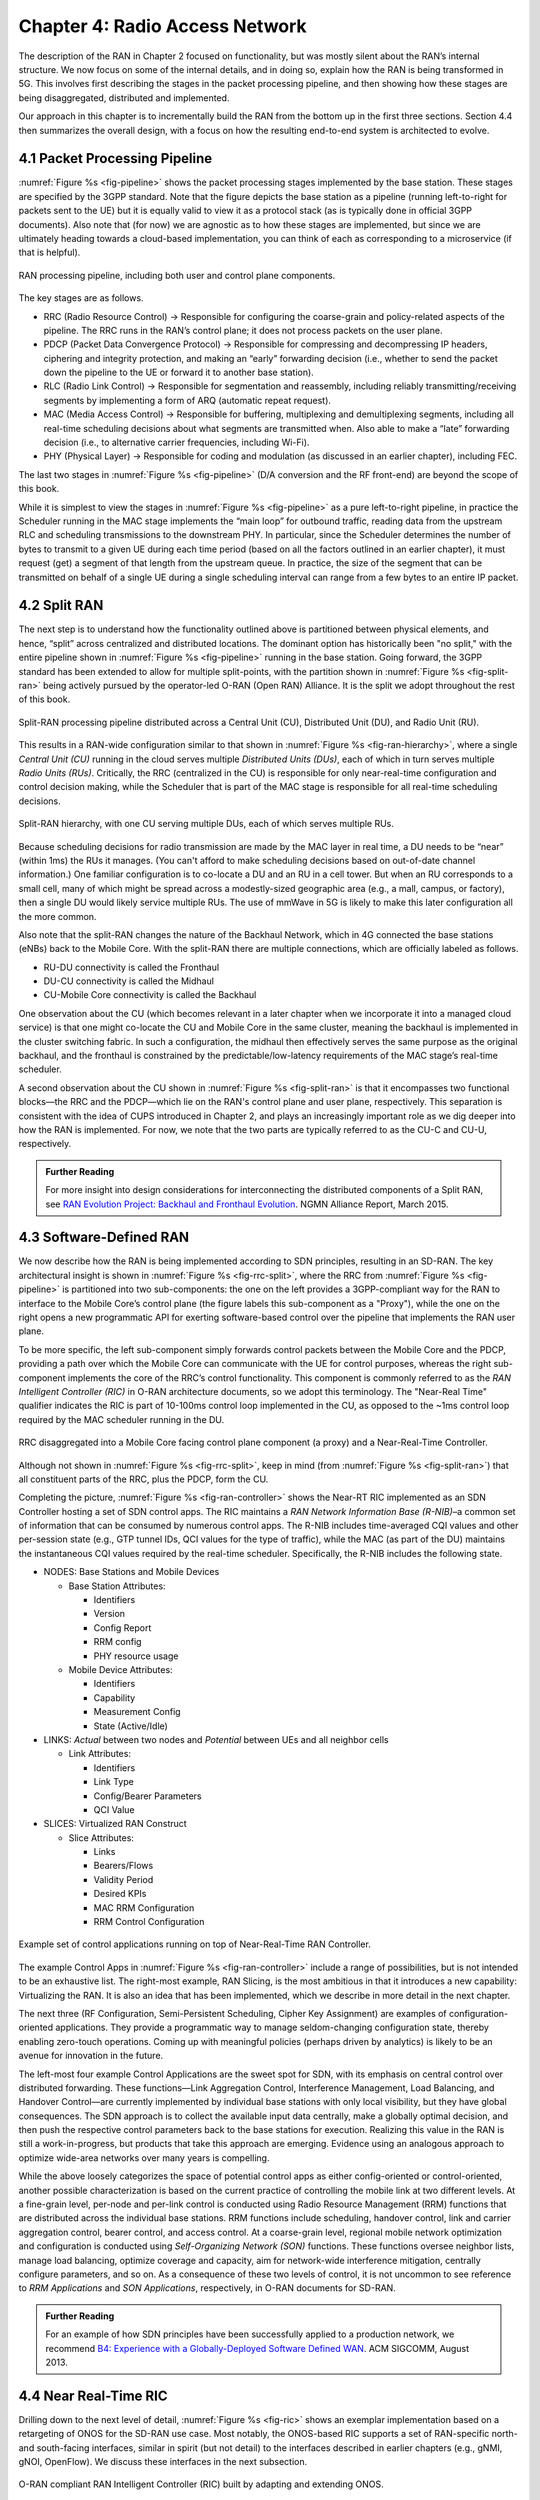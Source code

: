 Chapter 4:  Radio Access Network
================================

.. Focuses on the protocol stack that historically runs in the eNodeB,
   but is being disaggregated. Borrows from current Chapter 4,
   expanded to include SD-RAN details (some of which may be
   extracted from the SDN book).

The description of the RAN in Chapter 2 focused on functionality, but
was mostly silent about the RAN’s internal structure. We now focus on
some of the internal details, and in doing so, explain how the RAN is
being transformed in 5G. This involves first describing the stages in
the packet processing pipeline, and then showing how these stages are
being disaggregated, distributed and implemented.

Our approach in this chapter is to incrementally build the RAN from
the bottom up in the first three sections. Section 4.4 then summarizes
the overall design, with a focus on how the resulting end-to-end
system is architected to evolve.

4.1 Packet Processing Pipeline
------------------------------

:numref:`Figure %s <fig-pipeline>` shows the packet processing stages
implemented by the base station. These stages are specified by the
3GPP standard. Note that the figure depicts the base station as a
pipeline (running left-to-right for packets sent to the UE) but it is
equally valid to view it as a protocol stack (as is typically done in
official 3GPP documents). Also note that (for now) we are agnostic as
to how these stages are implemented, but since we are ultimately
heading towards a cloud-based implementation, you can think of each as
corresponding to a microservice (if that is helpful).

.. _fig-pipeline:
.. figure:: figures/sdn/Slide1.png 
    :width: 600px
    :align: center
	    
    RAN processing pipeline, including both user and
    control plane components.

The key stages are as follows.

-  RRC (Radio Resource Control) → Responsible for configuring the
   coarse-grain and policy-related aspects of the pipeline. The RRC runs
   in the RAN’s control plane; it does not process packets on the user
   plane.

-  PDCP (Packet Data Convergence Protocol) → Responsible for compressing
   and decompressing IP headers, ciphering and integrity protection, and
   making an “early” forwarding decision (i.e., whether to send the
   packet down the pipeline to the UE or forward it to another base
   station).

-  RLC (Radio Link Control) → Responsible for segmentation and
   reassembly, including reliably transmitting/receiving segments by
   implementing a form of ARQ (automatic repeat request).

-  MAC (Media Access Control) → Responsible for buffering, multiplexing
   and demultiplexing segments, including all real-time scheduling
   decisions about what segments are transmitted when. Also able to make
   a “late” forwarding decision (i.e., to alternative carrier
   frequencies, including Wi-Fi).

-  PHY (Physical Layer) → Responsible for coding and modulation (as
   discussed in an earlier chapter), including FEC.

The last two stages in :numref:`Figure %s <fig-pipeline>` (D/A
conversion and the RF front-end) are beyond the scope of this book.

While it is simplest to view the stages in :numref:`Figure %s <fig-pipeline>`
as a pure left-to-right pipeline, in practice the Scheduler running in the
MAC stage implements the “main loop” for outbound traffic, reading data
from the upstream RLC and scheduling transmissions to the downstream
PHY. In particular, since the Scheduler determines the number of bytes
to transmit to a given UE during each time period (based on all the
factors outlined in an earlier chapter), it must request (get) a segment
of that length from the upstream queue. In practice, the size of the
segment that can be transmitted on behalf of a single UE during a single
scheduling interval can range from a few bytes to an entire IP packet.

4.2 Split RAN
-------------

The next step is to understand how the functionality outlined above is
partitioned between physical elements, and hence, “split” across
centralized and distributed locations. The dominant option has
historically been "no split," with the entire pipeline shown in
:numref:`Figure %s <fig-pipeline>` running in the base station.  Going
forward, the 3GPP standard has been extended to allow for multiple
split-points, with the partition shown in :numref:`Figure %s
<fig-split-ran>` being actively pursued by the operator-led O-RAN
(Open RAN) Alliance. It is the split we adopt throughout the rest of
this book.

.. _fig-split-ran:
.. figure:: figures/sdn/Slide2.png 
    :width: 600px
    :align: center

    Split-RAN processing pipeline distributed across a
    Central Unit (CU), Distributed Unit (DU), and Radio Unit (RU).

This results in a RAN-wide configuration similar to that shown in
:numref:`Figure %s <fig-ran-hierarchy>`, where a single *Central Unit
(CU)* running in the cloud serves multiple *Distributed Units (DUs)*,
each of which in turn serves multiple *Radio Units (RUs)*. Critically,
the RRC (centralized in the CU) is responsible for only near-real-time
configuration and control decision making, while the Scheduler that is
part of the MAC stage is responsible for all real-time scheduling
decisions.

.. _fig-ran-hierarchy:
.. figure:: figures/sdn/Slide3.png 
    :width: 400px
    :align: center
	    
    Split-RAN hierarchy, with one CU serving multiple DUs,
    each of which serves multiple RUs.

Because scheduling decisions for radio transmission are made by the
MAC layer in real time, a DU needs to be “near” (within 1ms) the RUs
it manages. (You can't afford to make scheduling decisions based on
out-of-date channel information.) One familiar configuration is to
co-locate a DU and an RU in a cell tower. But when an RU corresponds
to a small cell, many of which might be spread across a modestly-sized
geographic area (e.g., a mall, campus, or factory), then a single DU
would likely service multiple RUs. The use of mmWave in 5G is likely
to make this later configuration all the more common.

Also note that the split-RAN changes the nature of the Backhaul Network,
which in 4G connected the base stations (eNBs) back to the Mobile Core.
With the split-RAN there are multiple connections, which are officially
labeled as follows.

-  RU-DU connectivity is called the Fronthaul
-  DU-CU connectivity is called the Midhaul
-  CU-Mobile Core connectivity is called the Backhaul

One observation about the CU (which becomes relevant in a later
chapter when we incorporate it into a managed cloud service) is that
one might co-locate the CU and Mobile Core in the same cluster,
meaning the backhaul is implemented in the cluster switching
fabric. In such a configuration, the midhaul then effectively serves
the same purpose as the original backhaul, and the fronthaul is
constrained by the predictable/low-latency requirements of the MAC
stage’s real-time scheduler.

A second observation about the CU shown in :numref:`Figure %s
<fig-split-ran>` is that it encompasses two functional blocks—the RRC
and the PDCP—which lie on the RAN's control plane and user plane,
respectively. This separation is consistent with the idea of CUPS
introduced in Chapter 2, and plays an increasingly important role as
we dig deeper into how the RAN is implemented. For now, we note that
the two parts are typically referred to as the CU-C and CU-U,
respectively.

.. _reading_backhaul:
.. admonition:: Further Reading

    For more insight into design considerations for
    interconnecting the distributed components of a Split RAN, see
    `RAN Evolution Project: Backhaul and Fronthaul Evolution
    <https://www.ngmn.org/wp-content/uploads/NGMN_RANEV_D4_BH_FH_Evolution_V1.01.pdf>`__.
    NGMN Alliance Report, March 2015.

4.3 Software-Defined RAN
------------------------

We now describe how the RAN is being implemented according to SDN
principles, resulting in an SD-RAN. The key architectural insight is
shown in :numref:`Figure %s <fig-rrc-split>`, where the RRC from
:numref:`Figure %s <fig-pipeline>` is partitioned into two
sub-components: the one on the left provides a 3GPP-compliant way for
the RAN to interface to the Mobile Core’s control plane (the figure
labels this sub-component as a "Proxy"), while the one on the right
opens a new programmatic API for exerting software-based control over
the pipeline that implements the RAN user plane.

To be more specific, the left sub-component simply forwards control
packets between the Mobile Core and the PDCP, providing a path over
which the Mobile Core can communicate with the UE for control
purposes, whereas the right sub-component implements the core of the
RRC’s control functionality. This component is commonly referred to as
the *RAN Intelligent Controller (RIC)* in O-RAN architecture
documents, so we adopt this terminology.  The "Near-Real Time"
qualifier indicates the RIC is part of 10-100ms control loop implemented
in the CU, as opposed to the ~1ms control loop required by the MAC
scheduler running in the DU.

.. _fig-rrc-split:
.. figure:: figures/sdn/Slide4.png 
    :width: 600px
    :align: center
	    
    RRC disaggregated into a Mobile Core facing control plane
    component (a proxy) and a Near-Real-Time Controller.

Although not shown in :numref:`Figure %s <fig-rrc-split>`, keep in mind
(from :numref:`Figure %s <fig-split-ran>`) that all constituent parts of
the RRC, plus the PDCP, form the CU.

Completing the picture, :numref:`Figure %s <fig-ran-controller>` shows
the Near-RT RIC implemented as an SDN Controller hosting a
set of SDN control apps. The RIC maintains a *RAN Network Information
Base (R-NIB)*–a common set of information that can be consumed by numerous
control apps. The R-NIB includes time-averaged CQI values and other
per-session state (e.g., GTP tunnel IDs, QCI values for the type of
traffic), while the MAC (as part of the DU) maintains the
instantaneous CQI values required by the real-time
scheduler. Specifically, the R-NIB includes the following state.

-  NODES: Base Stations and Mobile Devices

   -  Base Station Attributes:

      -  Identifiers
      -  Version
      -  Config Report
      -  RRM config
      -  PHY resource usage

   -  Mobile Device Attributes:

      -  Identifiers
      -  Capability
      -  Measurement Config
      -  State (Active/Idle)

-  LINKS: *Actual* between two nodes and *Potential* between UEs and all
   neighbor cells

   -  Link Attributes:

      -  Identifiers
      -  Link Type
      -  Config/Bearer Parameters
      -  QCI Value

-  SLICES: Virtualized RAN Construct

   -  Slice Attributes:

      -  Links
      -  Bearers/Flows
      -  Validity Period
      -  Desired KPIs
      -  MAC RRM Configuration
      -  RRM Control Configuration

.. _fig-ran-controller:
.. figure:: figures/sdn/Slide5.png 
    :width: 500px
    :align: center
	    
    Example set of control applications running on top of
    Near-Real-Time RAN Controller.

The example Control Apps in :numref:`Figure %s <fig-ran-controller>`
include a range of possibilities, but is not intended to be an
exhaustive list.  The right-most example, RAN Slicing, is the most
ambitious in that it introduces a new capability: Virtualizing the
RAN. It is also an idea that has been implemented, which we describe
in more detail in the next chapter.

The next three (RF Configuration, Semi-Persistent Scheduling, Cipher Key
Assignment) are examples of configuration-oriented applications. They
provide a programmatic way to manage seldom-changing configuration
state, thereby enabling zero-touch operations. Coming up with meaningful
policies (perhaps driven by analytics) is likely to be an avenue for
innovation in the future.

The left-most four example Control Applications are the sweet spot for
SDN, with its emphasis on central control over distributed
forwarding. These functions—Link Aggregation Control, Interference
Management, Load Balancing, and Handover Control—are currently
implemented by individual base stations with only local visibility,
but they have global consequences. The SDN approach is to collect the
available input data centrally, make a globally optimal decision, and
then push the respective control parameters back to the base stations
for execution. Realizing this value in the RAN is still a
work-in-progress, but products that take this approach are
emerging. Evidence using an analogous approach to optimize
wide-area networks over many years is compelling.

While the above loosely categorizes the space of potential control
apps as either config-oriented or control-oriented, another possible
characterization is based on the current practice of controlling the
mobile link at two different levels. At a fine-grain level, per-node
and per-link control is conducted using Radio Resource Management
(RRM) functions that are distributed across the individual base
stations.  RRM functions include scheduling, handover control, link
and carrier aggregation control, bearer control, and access control.
At a coarse-grain level, regional mobile network optimization and
configuration is conducted using *Self-Organizing Network (SON)*
functions. These functions oversee neighbor lists, manage load
balancing, optimize coverage and capacity, aim for network-wide
interference mitigation, centrally configure parameters, and so on. As
a consequence of these two levels of control, it is not uncommon to
see reference to *RRM Applications* and *SON Applications*,
respectively, in O-RAN documents for SD-RAN.
  
.. _reading_b4:
.. admonition:: Further Reading

   For an example of how SDN principles have been successfully applied
   to a production network, we recommend `B4: Experience with a
   Globally-Deployed Software Defined WAN
   <https://cseweb.ucsd.edu/~vahdat/papers/b4-sigcomm13.pdf>`__.  ACM
   SIGCOMM, August 2013.

4.4 Near Real-Time RIC
----------------------

.. This is where we talk about some implementation details for the  
   ONOS RIC. Currently cut-and-pasted from SDN book, where there  
   was significant assumed knowledge of ONOS.

Drilling down to the next level of detail, :numref:`Figure %s
<fig-ric>` shows an exemplar implementation based on a retargeting of
ONOS for the SD-RAN use case. Most notably, the ONOS-based RIC
supports a set of RAN-specific north- and south-facing interfaces,
similar in spirit (but not detail) to the interfaces described in
earlier chapters (e.g., gNMI, gNOI, OpenFlow). We discuss these
interfaces in the next subsection.

.. _fig-ric:
.. figure:: figures/sdn/Slide6.png
    :width: 400px
    :align: center

    O-RAN compliant RAN Intelligent Controller (RIC) built by adapting
    and extending ONOS.

.. sidebar:: O-RAN Alliance

   3GPP (3rd Generation Partnership Project) has been responsible for
   standardizing the mobile cellular network ever since 3G, and
   O-RAN (Open-RAN Alliance) is a consortium of mobile network
   operators defining an SDN-based implementation strategy for 5G.

   If you are wondering why there is an O-RAN Alliance in the first
   place, given that 3GPP is already the standardization body
   responsible for interoperability across the global cellular
   network, the answer is that over time 3GPP has become a
   vendor-dominated organization. O-RAN was created more recently by
   network operators (AT&T and China Mobile were the founding
   members), with the goal of catalyzing a software-based
   implementation that breaks the vendor lock-in dominating today’s
   marketplace.

   To be more specific, 3GPP defined the possible RAN split points,
   and O-RAN is specifying (and codifying) the corresponding
   interfaces.  The E2 interface in particular, which is architected
   around the idea of supporting different Service Models, is central
   to this strategy.  Whether the operators will be successful in
   their ultimate goal is yet to be seen.

As for the core, the ONOS-based RIC takes advantage of the Topology
Service (among others) described in Chapter 6, but it also introduces
two new services: *Control* and *Telemetry*. The Control Service,
which builds on the Atomix key/value store, manages the control state
for all the base stations and user devices, including which base
station is serving each user device, as well as the set of “potential
links” that could connect the device.  The Telemetry Service, which
builds on a *Time Series Database (TSDB)*, tracks all the link quality
information being reported back by the RAN elements. Various of the
control applications then analyze this data to make informed decisions
about how the RAN can best meet its data delivery objectives.

The example Control Apps (xApps) in :numref:`Figure %s <fig-ric>`
include a range of possibilities, but are not intended to be an
exhaustive list.  These functions—Link Aggregation Control,
Interference Management, Load Balancing, and Handover Control—are
currently implemented by individual base stations with only local
visibility, but they have global consequences. The SDN approach is to
collect the available input data centrally, make a globally optimal
decision, and then push the respective control parameters back to the
base stations for execution.

Returning to the three interfaces called out in :numref:`Figure %s
<fig-ric>`, each serves a purpose similar to the interfaces described
in earlier chapters. The first two, **A1** and **E2**, are well on
their way to being standardized by O-RAN. The third, denoted **xApp
SDK** in :numref:`Figure %s <fig-ric>`, is specific to the ONOS-based
implementation (and similar in spirit to Flow Objectives), although
the O-RAN has a long-term goal of converging on a unified API (and
corresponding SDK).

The A1 interface provides a means for the mobile operator's
management plane—typically called the *OSS/BSS (Operations Support
System / Business Support System)* in the Telco world—to configure the
RAN.  We have not discussed the Telco OSS/BSS up to this point, but it is
safe to assume such a component sits at the top of any Telco software
stack. It is the source of all configuration settings and business
logic needed to operate a network. You can think of it as the RAN
counterpart to gNMI/gNOI.

The Near-RT RIC uses the E2 interface to control the underlying RAN
elements, including the CU, DUs, and RUs. You can think of it as the
RAN counterpart to OpenFlow. A requirement of the E2 interface is that
it be able to connect the Near-RT RIC to different types of RAN
elements from different vendors. This range is reflected in the API,
which revolves around a *Service Model* abstraction. The idea is that
each RAN element advertises a Service Model, which effectively defines
the set of RAN Functions the element is able to support. The RIC then
issues a combination of the following four operations against this
Service Model.

* **Report:** RIC asks the element to report a function-specific value setting.
* **Insert:** RIC instructs the element to activate a user plane function.
* **Control:** RIC instructs the element to activate a control plane function.
* **Policy:** RIC sets a policy parameter on one of the activated functions.

Of course, it is the RAN element, through its published Service Model,
that defines the relevant set of functions that can be activated, the
variables that can be reported, and policies that can be set.

Taken together, the A1 and E2 interfaces complete two of the three
major control loops of the RAN: the outer (non-real-time) loop has the
Non-RT RIC as its control point and the middle (near-real-time) loop
has the Near-RT RIC as its control point. The third (inner) control
loop, which is not shown in :numref:`Figure %s <fig-ric>`, runs inside
the DU: It includes the real-time Scheduler embedded in the MAC stage
of the RAN pipeline. The two outer control loops have rough time
bounds of >>1 s and >10 ms, respectively, and the real-time control
loop is assumed to be <1 ms.

Focusing on the outer two control loops, the Near RT-RIC opens the
possibility of introducing policy-based RAN control, whereby
interrupts (exceptions) to operator-defined policies would signal the
need for the outer loop to become involved. For example, one can
imagine developing learning-based controls, where the inference
engines for these controls would run as applications on the Near
RT-RIC, and their non-real-time learning counterparts would run
elsewhere. The Non-RT RIC would then interact with the Near-RT RIC to
deliver relevant operator policies from the Management Plane to the
Near RT-RIC over the A1 interface.

Finally, the xApp SDK, which in principle is the RAN counterpart of
Flow Objectives, is specific to the ONOS-based implementation. It is
currently little more than a "pass through" of the E2 interface, which
implies the xApps must be aware of the available Service Models. This
is problematic in that it implicitly couples applications with
devices, but defining a device-agnostic version is still a
work-in-progress.   

4.5 Three Control Loops
-----------------------

.. The way to tie everything together is to show the full
   top-to-bottom picture with the three control loops.

   What's RRM?

We conclude this description of RAN internals by re-visiting the
sequence of steps involved in disaggregation, which as the previous
three sections reveal, is being pursued in multiple tiers. In doing
so, we tie up several loose ends, and focus attention on the resulting
three control loops.

In the first tier of disaggregation, 3GPP standards provide multiple
options of how horizontal RAN splits can take place. Horizontal
disaggregation basically splits the RAN pipeline shown in
:numref:`Figure %s <fig-pipeline>` into the independently operating
components shown in :numref:`Figure %s <fig-disagg1>` illustrates
horizontal disaggregation of the RAN from a single base station into
three distinct components: CU, DU and RU. The O-RAN Alliance has
selected specific disaggregation options from 3GPP and is developing
open interfaces between these components.  3GPP defines the **N2** and
**N3** interfaces between the RAN and the Mobile Core.

.. _fig-disagg1:
.. figure:: figures/sdn/Slide7.png 
    :width: 450px 
    :align: center 
       
    First tier of RAN disaggregation: Split RAN.

The second tier of disaggregation is vertical, focusing on
control/user plane separation (CUPS) of the CU, and resulting in CU-U
and CU-C shown in :numref:`Figure %s <fig-disagg2>`. The control
plane in question is the 3GPP control plane, where the CU-U realizes a
pipeline for user traffic and the CU-C focuses on control message
signaling between Mobile Core and the disaggregated RAN components (as
well as to the UE). The O-RAN specified interfaces between these
disaggregated components are also shown in :numref:`Figure %s
<fig-disagg2>`.

.. _fig-disagg2:
.. figure:: figures/sdn/Slide8.png 
    :width: 450px 
    :align: center 
       
    Second tier of RAN disaggregation: CUPS. 

The third tier follows the SDN paradigm by carrying vertical
disaggregation one step further. It does this by separating most of
RAN control (RRC functions) from the disaggregated RAN components, and
logically centralizing them as applications running on an SDN
Controller, which corresponds to the Near-RT RIC shown previously in
:numref:`Figures %s <fig-rrc-split>` and :numref:`%s
<fig-ran-controller>`. This SDN-based vertical disaggregation is
repeated here in :numref:`Figure %s <fig-ctl_loops>`.  The figure also
shows the additional O-RAN prescribed interfaces, which we already
discussed in the previous section.
    
.. _fig-ctl_loops:
.. figure:: figures/sdn/Slide9.png 
    :width: 700px 
    :align: center
       
    Third tier of RAN disaggregation: SDN.

Taken together, the A1 and E2 interfaces complete two of the three
major control loops of the RAN: the outer (non-real-time) loop has the
Non-RT RIC as its control point and the middle (near-real-time) loop
has the Near-RT RIC as its control point. The third (inner) control
loop, which is shown in :numref:`Figure %s <fig-ctl_loops>` runs
inside the DU: It includes the real-time Scheduler embedded in the MAC
stage of the RAN pipeline. The two outer control loops have rough time
bounds of >>1sec and >10ms, respectively, and as we saw in Chapter 2,
the real-time control loop is assumed to be <1ms.
 
This raises the question of how specific functionality is distributed  
between the Non-RT RIC, Near-RT RIC, and DU. Starting with the second  
pair (i.e., the two inner loops), it is important to recognize that  
not all RRM functions can be centralized. After horizontal and  
vertical CUPS disaggregation, the RRM functions are split between CU-C  
and DU. For this reason, the SDN-based vertical disaggregation focuses  
on centralizing CU-C-side RRM functions in the Near-RT RIC. In
addition to RRM control, this includes all the SON applications.

Turning to the outer two control loops, the Near RT-RIC opens the
possibility of introducing policy-based RAN control, whereby
interrupts (exceptions) to operator-defined policies would signal the
need for the outer loop to become involved. For example, one can
imagine developing learning-based controls, where the inference
engines for these controls would run as applications on the Near
RT-RIC, and their non-real-time learning counterparts would run
elsewhere. The Non-RT RIC would then interact with the Near-RT RIC to
deliver relevant operator policies from the Management Plane to the
Near RT-RIC over the A1 interface.

Finally, you may be wondering why there is an O-RAN Alliance in the
first place, given that 3GPP is already the standardization body
responsible for interoperability across the global cellular network.
The answer is that over time 3GPP has become a vendor-dominated
organization, whereas O-RAN was created more recently by network
operators. (AT&T and China Mobile were the founding members.) O-RAN’s
goal is to catalyze a software-based implementation that breaks the
vendor lock-in that dominates today’s marketplace. The E2 interface
in particular, which is architected around the idea of supporting
different Service Models, is central to this strategy. Whether the
operators will be successful in their ultimate goal is yet to be seen.
